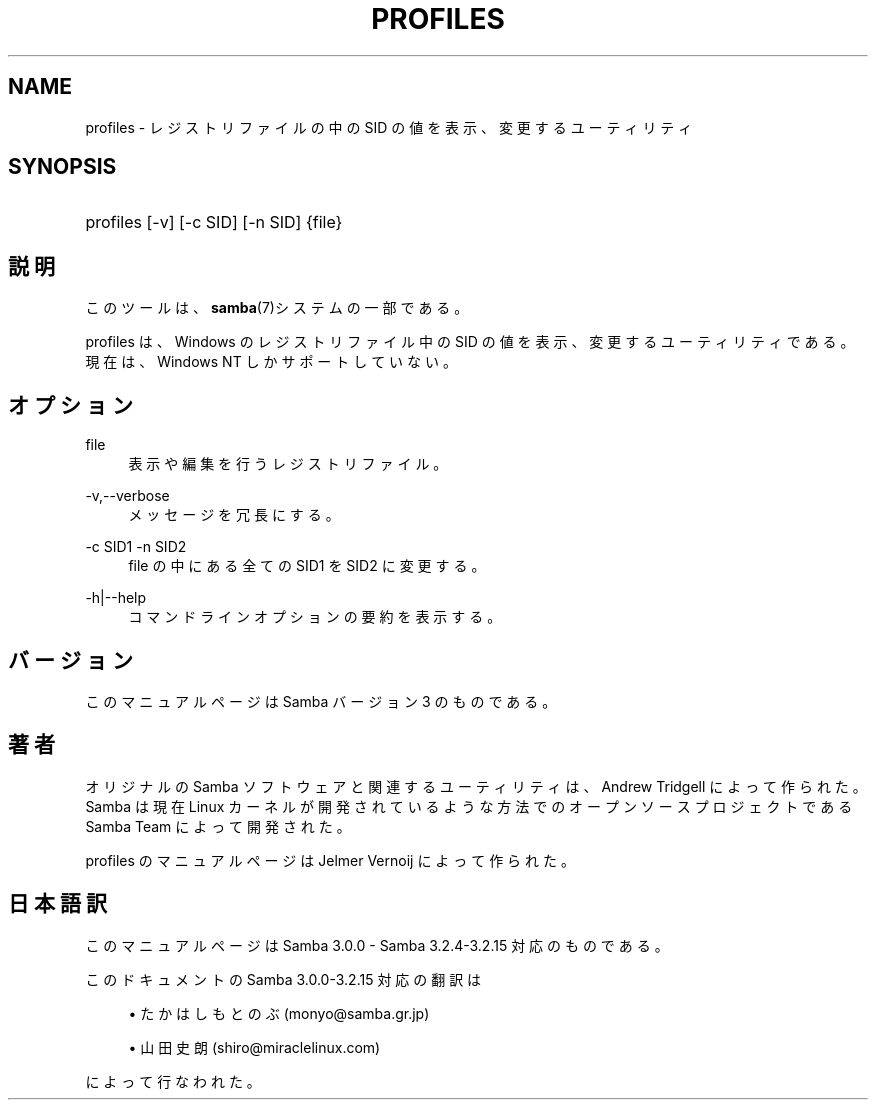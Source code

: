 '\" t
.\"     Title: profiles
.\"    Author: [FIXME: author] [see http://docbook.sf.net/el/author]
.\" Generator: DocBook XSL Stylesheets v1.75.2 <http://docbook.sf.net/>
.\"      Date: 03/20/2010
.\"    Manual: ユーザコマンド
.\"    Source: Samba 3.2
.\"  Language: English
.\"
.TH "PROFILES" "1" "03/20/2010" "Samba 3\&.2" "ユーザコマンド"
.\" -----------------------------------------------------------------
.\" * set default formatting
.\" -----------------------------------------------------------------
.\" disable hyphenation
.nh
.\" disable justification (adjust text to left margin only)
.ad l
.\" -----------------------------------------------------------------
.\" * MAIN CONTENT STARTS HERE *
.\" -----------------------------------------------------------------
.SH "NAME"
profiles \- レジストリファイルの中の SID の値を表示、 変更するユーティリティ
.SH "SYNOPSIS"
.HP \w'\ 'u
profiles [\-v] [\-c\ SID] [\-n\ SID] {file}
.SH "説明"
.PP
このツールは、\fBsamba\fR(7)システムの一部である。
.PP
profiles
は、Windows のレジストリファイル中の SID の値を表示、変更するユーティリティである。 現在は、Windows NT しかサポートしていない。
.SH "オプション"
.PP
file
.RS 4
表示や編集を行うレジストリファイル。
.RE
.PP
\-v,\-\-verbose
.RS 4
メッセージを冗長にする。
.RE
.PP
\-c SID1 \-n SID2
.RS 4
file
の中にある全ての SID1 を SID2 に変更する。
.RE
.PP
\-h|\-\-help
.RS 4
コマンドラインオプションの要約を表示する。
.RE
.SH "バージョン"
.PP
このマニュアルページは Samba バージョン 3 のものである。
.SH "著者"
.PP
オリジナルの Samba ソフトウェアと関連するユーティリティは、 Andrew Tridgell によって作られた。Samba は現在 Linux カーネルが 開発されているような方法でのオープンソースプロジェクトである Samba Team によって開発された。
.PP
profiles のマニュアルページは Jelmer Vernoij によって作られた。
.SH "日本語訳"
.PP
このマニュアルページは Samba 3\&.0\&.0 \- Samba 3\&.2\&.4\-3\&.2\&.15 対応のものである。
.PP
このドキュメントの Samba 3\&.0\&.0\-3\&.2\&.15 対応の翻訳は
.sp
.RS 4
.ie n \{\
\h'-04'\(bu\h'+03'\c
.\}
.el \{\
.sp -1
.IP \(bu 2.3
.\}
たかはし もとのぶ (monyo@samba\&.gr\&.jp)
.RE
.sp
.RS 4
.ie n \{\
\h'-04'\(bu\h'+03'\c
.\}
.el \{\
.sp -1
.IP \(bu 2.3
.\}
山田 史朗 (shiro@miraclelinux\&.com)
.sp
.RE
によって行なわれた。
